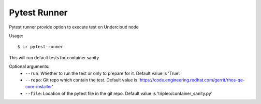 Pytest Runner
-------------

Pytest runner provide option to execute test on Undercloud node

Usage::

    $ ir pytest-runner

This will run default tests for container sanity

Optional arguments::
    * ``--run``: Whether to run the test or only to prepare for it. Default value is 'True'.
    * ``--repo``: Git repo which contain the test. Default value is 'https://code.engineering.redhat.com/gerrit/rhos-qe-core-installer'
    * ``--file``: Location of the pytest file in the git repo. Default value is 'tripleo/container_sanity.py'
